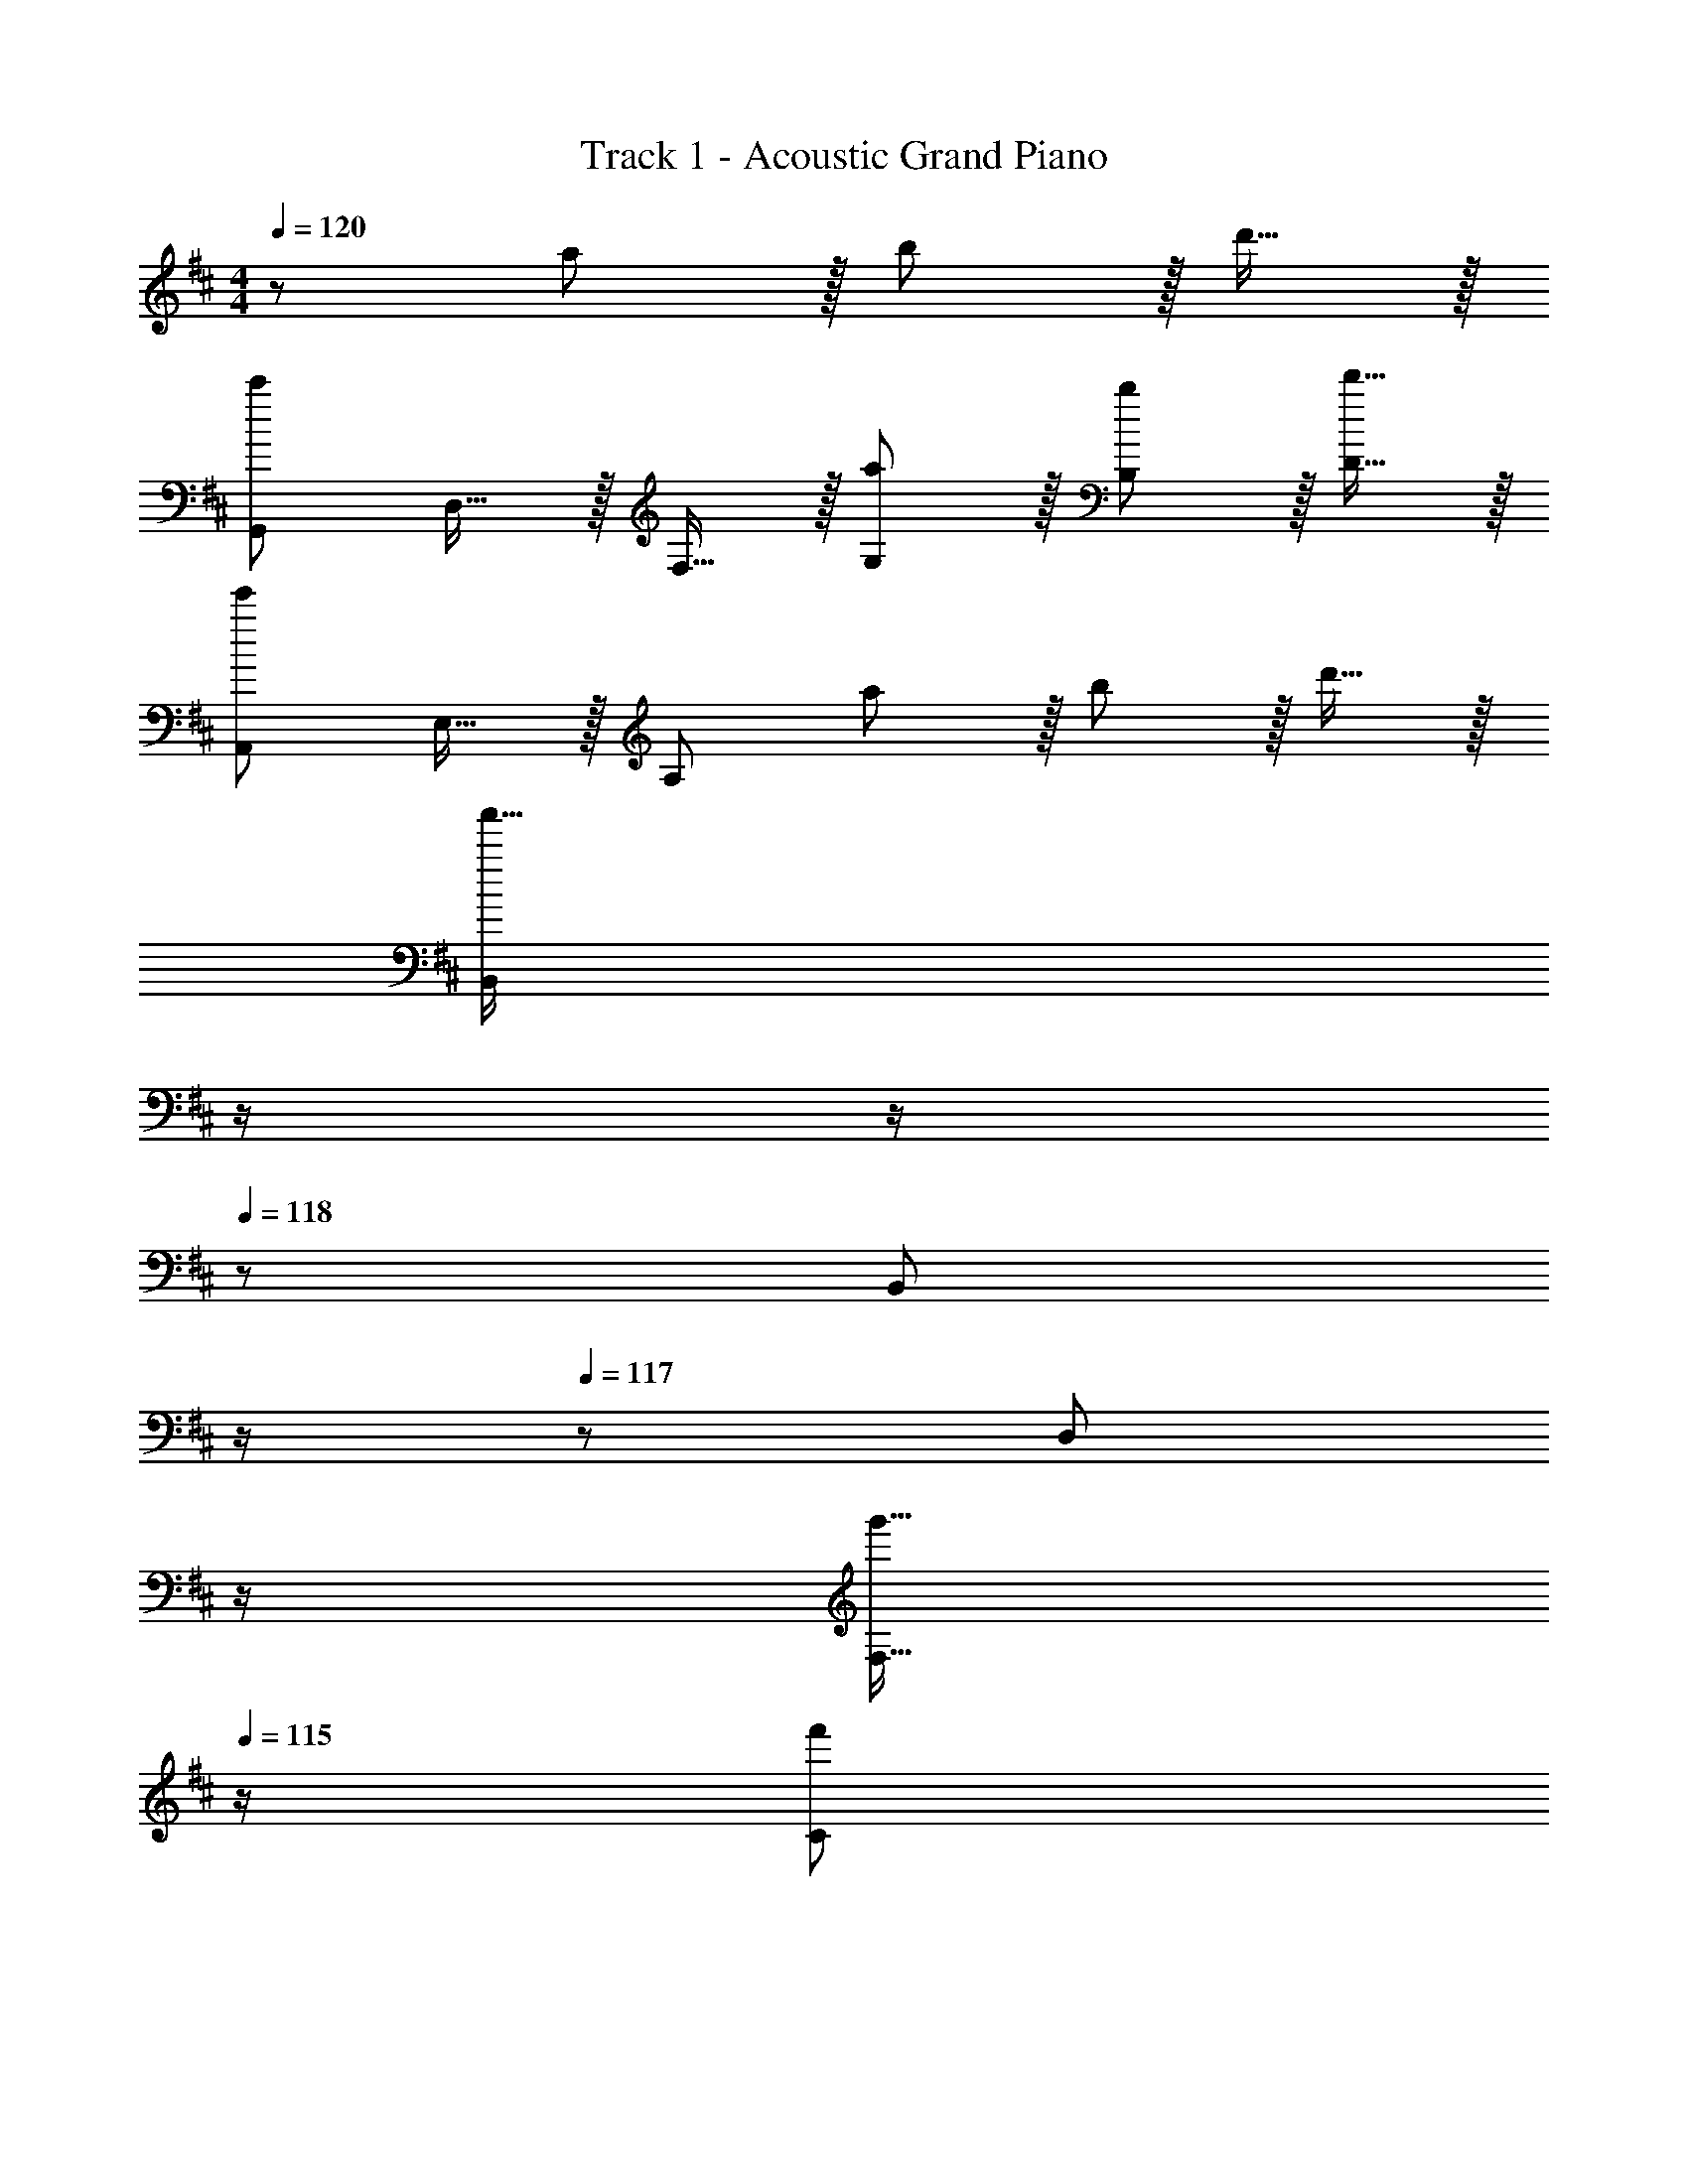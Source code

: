 X: 1
T: Track 1 - Acoustic Grand Piano
Z: ABC Generated by Starbound Composer
L: 1/8
M: 4/4
Q: 1/4=120
K: Bm
z121/24 a11/12 z/16 b11/12 z/16 d'15/16 z/16 
[G,,73/24c'97/24] D,15/16 z/16 F,15/16 z/16 [a11/12G,11/12] z/16 [b11/12B,11/12] z/16 [d'15/16D15/16] z/16 
[A,,73/24e'97/24] E,15/16 z/16 [A,95/24z] a11/12 z/16 b11/12 z/16 d'15/16 z/16 
[B,,239/48a'111/16z4] 
Q: 1/4=120
z/2 
Q: 1/4=118
z/2 
Q: 1/4=118
z/24 [B,,11/12z11/24] 
Q: 1/4=117
z/2 
Q: 1/4=117
z/48 [D,11/12z23/48] 
Q: 1/4=116
z/2 
Q: 1/4=116
[g'15/16F,15/16z/2] 
Q: 1/4=115
z/2 
[f'49/24C73/24z/2] 
Q: 1/4=120
z25/16 f'11/12 z/16 [f'31/16D31/16] z/16 [a11/12C11/12] z/16 [b11/12B,11/12] z/16 [d'15/16E15/16] z/16 
[G,,73/24c'97/24] D,15/16 z/16 F,15/16 z/16 [a11/12G,11/12] z/16 [b11/12B,11/12] z/16 [d'15/16D15/16] z/16 
[A,,73/24e'97/24] E,15/16 z/16 [A,95/24z] f11/12 z/16 a11/12 z/16 c'15/16 z/16 
[B,,239/48b8] z/16 D,11/12 z/16 F,11/12 z/16 B,15/16 z/16 
[D8z73/24] B31/16 z/16 c11/12 z/16 d11/12 z/16 a15/16 z/16 
[B,f49/24] z/16 D,15/16 z/16 [f11/12G,11/12] z/16 [e11/24B,143/48] z/48 [f215/48z5/2] G,11/12 z/16 B,15/16 z/16 
C z/16 E,15/16 z/16 [e11/12A,11/12] z/16 [f15/16C143/48] z/16 a15/16 z/16 e11/12 z/16 [c11/12C11/12] z/16 [d15/16A,15/16] z/16 
[B,c49/24] z/16 E,15/16 z/16 [c11/12F,11/12] z/16 [B11/24B,143/48] z/48 [F215/48z5/2] F,11/12 z/16 B,15/16 z/16 
B, z/16 D,15/16 z/16 F,11/12 z/16 [B31/16B,143/48z23/24] 
Q: 1/4=120
z/2 
Q: 1/4=118
z/2 
Q: 1/4=118
z/24 [c11/12z11/24] 
Q: 1/4=117
z/2 
Q: 1/4=117
z/48 [d11/12B,11/12z23/48] 
Q: 1/4=116
z/2 
Q: 1/4=116
[a15/16F,15/16z/2] 
Q: 1/4=115
z/2 
[B,f49/24z/2] 
Q: 1/4=120
z9/16 D,15/16 z/16 [f11/12G,11/12] z/16 [e11/24B,143/48] z/48 [f215/48z5/2] G,11/12 z/16 B,15/16 z/16 
C z/16 E,15/16 z/16 [e11/12A,11/12] z/16 [f15/16C143/48] z/16 a15/16 z/16 f11/12 z/16 [a11/12C11/12] z/16 [d'15/16A,15/16] z/16 
[B,c'37/24] z/16 [E,15/16z/2] [b23/16z/2] F,11/12 z/16 [B,143/48f187/48] F,11/12 z/16 [e15/16B,15/16] z/16 
[B,f49/24] z/16 D,15/16 z/16 [F,11/12a95/48] z/16 [B,143/48z23/24] 
Q: 1/4=120
z/24 [b95/48z11/24] 
Q: 1/4=118
z/2 
Q: 1/4=118
z/2 
Q: 1/4=117
z/2 
Q: 1/4=117
z/48 [B,11/12c'95/48z23/48] 
Q: 1/4=116
z/2 
Q: 1/4=116
[F,15/16z/2] 
Q: 1/4=115
z/2 
[B,f49/24z/2] 
Q: 1/4=120
z9/16 D,15/16 z/16 [f11/12G,11/12] z/16 [e11/24B,143/48] z/48 [f215/48z5/2] G,11/12 z/16 B,15/16 z/16 
C z/16 E,15/16 z/16 [e11/12A,11/12] z/16 [f15/16C143/48] z/16 a15/16 z/16 e11/12 z/16 [c11/12C11/12] z/16 [d15/16A,15/16] z/16 
[B,c49/24] z/16 E,15/16 z/16 [c11/12F,11/12] z/16 [B11/24B,143/48] z/48 [F215/48z5/2] F,11/12 z/16 B,15/16 z/16 
B, z/16 D,15/16 z/16 F,11/12 z/16 [B31/16B,143/48z23/24] 
Q: 1/4=120
z/2 
Q: 1/4=118
z/2 
Q: 1/4=118
z/24 [c11/12z11/24] 
Q: 1/4=117
z/2 
Q: 1/4=117
z/48 [d11/12B,11/12z23/48] 
Q: 1/4=116
z/2 
Q: 1/4=116
[a15/16F,15/16z/2] 
Q: 1/4=115
z/2 
[B,f49/24z/2] 
Q: 1/4=120
z9/16 D,15/16 z/16 [f11/12G,11/12] z/16 [e11/24B,143/48] z/48 [f215/48z5/2] G,11/12 z/16 B,15/16 z/16 
C z/16 E,15/16 z/16 [e11/12A,11/12] z/16 [f15/16C143/48] z/16 a15/16 z/16 f11/12 z/16 [a11/12C11/12] z/16 [a15/16d'15/16A,15/16] z/16 
[F,49/24B,49/24C49/24a111/16c'111/16] z [F,15/16B,15/16C15/16] z17/16 [F,95/48B,95/48C95/48z47/24] [f15/16b15/16F,15/16B,15/16C15/16] z/16 
[F,13/24A,13/24C13/24f289/48b289/48] z/24 [F,11/12B,11/12C11/12] z/16 [F,11/8B,11/8C11/8] z5/48 [F,71/48B,71/48C71/48] z/24 [F,11/12B,11/12C11/12] z/24 [F,11/8B,11/8C11/8z/2] [f95/48b95/48z47/48] [F,7/8C7/8B,25/24] z/8 
[F,13/24A,13/24C13/24a111/16c'111/16] z/24 [F,11/12B,11/12C11/12] z/16 [F,23/48A,23/48C23/48] z/48 [F,11/12B,11/12C11/12] z/16 [F,19/48C19/48A,25/48] z/12 [F,15/16C15/16B,17/16] z5/48 [F,19/48C19/48A,/2] z/12 [F,11/12B,11/12C11/12] z/16 [F,23/48A,23/48C23/48] z/48 [F,71/48B,71/48C71/48z23/48] [f15/16b15/16] z/16 
[F,13/24A,13/24C13/24f8b8] z/24 [F,11/12B,11/12C11/12] z/16 [F,23/48A,23/48C23/48] z/48 [F,11/12B,11/12C11/12] z/16 [F,19/48C19/48A,25/48] z/12 [F,23/16B,23/16C23/16] z/12 C11/12 z/16 ^D11/12 z/16 E15/16 z/16 
K: B
[E,8^G,8B,8z73/24] ^g15/16 z/16 g71/48 g11/8 z5/48 g7/8 z/8 
[g37/24F,8^A,8C8] z/48 f11/8 z5/48 [f49/24z2] [g95/48z47/24] ^a15/16 z/16 
[b37/24G,8B,8D8] z/48 a23/16 z/24 [g31/16z23/24] 
Q: 1/4=120
z/2 
Q: 1/4=119
z/2 
Q: 1/4=118
z/24 [^d11/12z11/24] 
Q: 1/4=118
z/2 
Q: 1/4=118
z/48 [d289/48z23/48] 
Q: 1/4=118
z/2 
Q: 1/4=117
z/2 
Q: 1/4=117
z/2 
Q: 1/4=120
[G,97/24B,97/24D97/24z4] 
Q: 1/4=120
z/24 [c95/48F,95/48A,95/48C95/48z11/24] 
Q: 1/4=118
z/2 
Q: 1/4=118
z/2 
Q: 1/4=117
z/2 
Q: 1/4=117
z/48 [B95/48G,95/48B,95/48D95/48z23/48] 
Q: 1/4=116
z/2 
Q: 1/4=116
z/2 
Q: 1/4=115
z/2 
[E,8G,8B,8z/2] 
Q: 1/4=120
z61/24 g15/16 z/16 g71/48 g11/8 z5/48 g7/8 z/8 
[g37/24F,8A,8C8] z/48 f11/8 z5/48 [f49/24z2] [d95/48z47/24] f15/16 z/16 
[g37/24G,8B,8D8] z/48 a23/16 z/24 [b9z23/24] 
Q: 1/4=120
z/2 
Q: 1/4=119
z/2 
Q: 1/4=118
z/2 
Q: 1/4=118
z/2 
Q: 1/4=118
z/2 
Q: 1/4=118
z/2 
Q: 1/4=117
z/2 
Q: 1/4=117
z/2 
Q: 1/4=120
[G,8B,8D8z4] 
Q: 1/4=120
z/2 
Q: 1/4=118
z/2 
Q: 1/4=118
z/2 
Q: 1/4=117
z/2 
Q: 1/4=117
z/2 
Q: 1/4=116
z/2 
Q: 1/4=116
z/2 
Q: 1/4=115
z/2 
[E,8G,8B,8z/2] 
Q: 1/4=120
z61/24 [g15/16b15/16] z/16 [g71/48b71/48] [g11/8b11/8] z5/48 [g7/8b7/8] z/8 
[g37/24b37/24F,8A,8C8] z/48 [f11/8a11/8] z5/48 [a15/8f49/24] z/8 [g95/48b95/48z47/24] [a15/16c'15/16] z/16 
[b37/24^d'37/24G,8B,8D8] z/48 [a23/16c'23/16] z/24 [g31/16b31/16z23/24] 
Q: 1/4=120
z/2 
Q: 1/4=119
z/2 
Q: 1/4=118
z/24 [d11/12g11/12z11/24] 
Q: 1/4=118
z/2 
Q: 1/4=118
z/48 [d289/48g289/48z23/48] 
Q: 1/4=118
z/2 
Q: 1/4=117
z/2 
Q: 1/4=117
z/2 
Q: 1/4=120
[G,97/24B,97/24D97/24z4] 
Q: 1/4=120
z/24 [c95/48f95/48F,95/48A,95/48C95/48z11/24] 
Q: 1/4=118
z/2 
Q: 1/4=118
z/2 
Q: 1/4=117
z/2 
Q: 1/4=117
z/48 [B95/48d95/48G,95/48B,95/48D95/48z23/48] 
Q: 1/4=116
z/2 
Q: 1/4=116
z/2 
Q: 1/4=115
z/2 
[E,8G,8B,8z/2] 
Q: 1/4=120
z61/24 d15/16 z/16 d71/48 d11/8 z5/48 [d25/24z] 
[c37/24F,8A,8C8] z/48 d23/16 z/24 f31/16 z/16 [d95/48z47/24] f15/16 z/16 
[g97/24G,8B,8D8z4] 
Q: 1/4=120
z/24 [b95/48z11/24] 
Q: 1/4=119
z/2 
Q: 1/4=118
z/2 
Q: 1/4=118
z/2 
Q: 1/4=118
z/48 [a95/48z23/48] 
Q: 1/4=118
z/2 
Q: 1/4=117
z/2 
Q: 1/4=117
z/2 
Q: 1/4=120
[g289/48G,8B,8D8z4] 
Q: 1/4=120
z/2 
Q: 1/4=118
z/2 
Q: 1/4=118
z/2 
Q: 1/4=117
z/2 
Q: 1/4=117
z/48 [d95/48f95/48z23/48] 
Q: 1/4=116
z/2 
Q: 1/4=116
z/2 
Q: 1/4=115
z/2 
K: C#
[c15/16^e15/16C,289/48F,289/48A,289/48z/2] 
Q: 1/4=120
z9/16 [c7/8e7/8] z/8 [e41/48c25/24] z/8 [=c11/24d11/24] z/48 [^c215/48e215/48z5/2] [C,95/48F,95/48A,95/48] 
[C,289/48F,289/48A,289/48z33/16] [c95/48e95/48] [d95/48f95/48] [e95/48g95/48C,95/48F,95/48A,95/48] 
[^G73/24d73/24^D,289/48G,289/48=C289/48] [^E15/16=c15/16] z/16 [E289/48c289/48z95/48] [D,95/48G,95/48C95/48] 
[D,289/48G,289/48C289/48z73/24] [E15/16c15/16] z/16 [G15/16^c15/16] z/16 [=c71/24d71/24z47/48] [D,95/48G,95/48C95/48] 
[^c15/16e15/16^E,289/48A,289/48^C289/48] z/8 [c7/8e7/8] z/8 [e41/48c25/24] z/8 [F11/24^A11/24] z/48 [c21/2e21/2z5/2] [E,95/48A,95/48C95/48] 
[E,289/48A,289/48C289/48] [=c11/12d11/12E,95/48A,95/48C95/48] z/16 [A15/16^c15/16] z/16 
[=c49/24d49/24D,289/48G,289/48=C289/48] z/48 [c11/12d11/12] z/16 [A15/16^c15/16] z/16 [=c15/16d15/16] z/16 [e11/12g11/12] z/16 [D,95/48G,95/48C95/48z47/48] [e337/48g337/48z] 
[E,289/48G,289/48D289/48] [E,95/48G,95/48D95/48] 
[^c49/24e49/24C,289/48F,289/48A,289/48] z/48 [c11/12e11/12] z/16 [=c11/24d11/24] z/48 [^c215/48e215/48z5/2] [C,95/48F,95/48A,95/48] 
[C,289/48F,289/48A,289/48z33/16] [c95/48e95/48] [d95/48f95/48] [e95/48g95/48C,95/48F,95/48A,95/48] 
[G73/24d73/24D,289/48G,289/48C289/48] [E15/16=c15/16] z/16 [E289/48c289/48z95/48] [D,95/48G,95/48C95/48] 
[D,289/48G,289/48C289/48z73/24] [E15/16c15/16] z/16 [G15/16^c15/16] z/16 [=c71/24d71/24z47/48] [D,95/48G,95/48C95/48] 
K: E
[=e49/24g49/24=E,289/48=A,289/48^C289/48] z/48 [e11/12g11/12] z/16 [d11/24f11/24] z/48 [e17/2g17/2z5/2] [E,95/48A,95/48C95/48] 
[E,289/48A,289/48C289/48] [d11/12f11/12E,95/48A,95/48C95/48] z/16 [^c15/16e15/16] z/16 
[d49/24f49/24F,289/48B,289/48D289/48] z/48 [d11/12f11/12] z/16 [c15/16e15/16] z/16 [d15/16f15/16] z/16 [e95/48g95/48z47/48] [F,95/48B,95/48D95/48z47/48] [e73/24g73/24z] 
[G,49/24B,49/24D49/24] z B31/16 z/16 c11/12 z/16 [=d11/12E,95/48A,95/48] z/16 [f15/16=a15/16c'15/16] z/16 
K: D
[B,d49/24f49/24a49/24] z/16 =D,15/16 z/16 [d11/12f11/12a11/12=G,11/12] z/16 [c11/24e11/24=g11/24B,143/48] z/48 [d215/48f215/48a215/48z5/2] G,11/12 z/16 B,15/16 z/16 
C z/16 E,15/16 z/16 [c11/12e11/12a11/12A,11/12] z/16 [d15/16f15/16a15/16C143/48] z/16 [f15/16a15/16c'15/16] z/16 [c11/12e11/12a11/12] z/16 [=A11/12c11/12e11/12C11/12] z/16 [B15/16d15/16f15/16A,15/16] z/16 
[B,A49/24c49/24] z/16 E,15/16 z/16 [A11/12c11/12e11/12F,11/12] z/16 [=G11/24B11/24d11/24B,143/48] z/48 [=D215/48F215/48A215/48z5/2] F,11/12 z/16 B,15/16 z/16 
B, z/16 D,15/16 z/16 F,11/12 z/16 [F31/16B31/16d31/16B,143/48z23/24] 
Q: 1/4=120
z/2 
Q: 1/4=118
z/2 
Q: 1/4=118
z/24 [A11/12c11/12e11/12z11/24] 
Q: 1/4=117
z/2 
Q: 1/4=117
z/48 [B11/12d11/12f11/12B,11/12z23/48] 
Q: 1/4=116
z/2 
Q: 1/4=116
[f15/16a15/16c'15/16F,15/16z/2] 
Q: 1/4=115
z/2 
[B,d49/24f49/24a49/24z/2] 
Q: 1/4=120
z9/16 D,15/16 z/16 [d11/12f11/12a11/12G,11/12] z/16 [c11/24e11/24g11/24B,143/48] z/48 [d215/48f215/48a215/48z5/2] G,11/12 z/16 B,15/16 z/16 
C z/16 E,15/16 z/16 [c11/12e11/12g11/12A,11/12] z/16 [d15/16f15/16a15/16C143/48] z/16 [f15/16a15/16c'15/16] z/16 [c11/12f11/12] z/16 [f11/12a11/12C11/12] z/16 [a15/16=d'15/16f'15/16A,15/16] z/16 
[B,a37/24c'37/24e'37/24] z/16 [E,15/16z/2] [f23/16b23/16d'23/16z/2] F,11/12 z/16 [B,143/48d95/24f95/24b95/24] F,11/12 z/16 [c15/16e15/16a15/16B,15/16] z/16 
[B,d49/24f49/24b49/24] z/16 D,15/16 z/16 [F,11/12e95/48a95/48c'95/48] z/16 [B,143/48z23/24] 
Q: 1/4=120
z/24 [f95/48b95/48d'95/48z11/24] 
Q: 1/4=118
z/2 
Q: 1/4=118
z/2 
Q: 1/4=117
z/2 
Q: 1/4=117
z/48 [B,11/12a95/48c'95/48e'95/48z23/48] 
Q: 1/4=116
z/2 
Q: 1/4=116
[F,15/16z/2] 
Q: 1/4=115
z/2 
[B,d49/24f49/24a49/24z/2] 
Q: 1/4=120
z9/16 D,15/16 z/16 [d11/12f11/12a11/12G,11/12] z/16 [c11/24e11/24g11/24B,143/48] z/48 [d215/48f215/48a215/48z5/2] G,11/12 z/16 B,15/16 z/16 
C z/16 E,15/16 z/16 [c11/12e11/12a11/12A,11/12] z/16 [d15/16f15/16a15/16C143/48] z/16 [f15/16a15/16c'15/16] z/16 [c11/12e11/12a11/12] z/16 [A11/12c11/12e11/12C11/12] z/16 [B15/16d15/16f15/16A,15/16] z/16 
[B,A49/24c49/24e49/24] z/16 E,15/16 z/16 [A11/12c11/12e11/12F,11/12] z/16 [G11/24B11/24d11/24B,143/48] z/48 [D215/48F215/48A215/48z5/2] F,11/12 z/16 B,15/16 z/16 
B, z/16 D,15/16 z/16 F,11/12 z/16 [F31/16B31/16d31/16B,143/48z23/24] 
Q: 1/4=120
z/2 
Q: 1/4=118
z/2 
Q: 1/4=118
z/24 [A11/12c11/12e11/12z11/24] 
Q: 1/4=117
z/2 
Q: 1/4=117
z/48 [B11/12d11/12f11/12B,11/12z23/48] 
Q: 1/4=116
z/2 
Q: 1/4=116
[f15/16a15/16c'15/16F,15/16z/2] 
Q: 1/4=115
z/2 
[B,d49/24f49/24a49/24z/2] 
Q: 1/4=120
z9/16 D,15/16 z/16 [d11/12f11/12a11/12G,11/12] z/16 [c11/24e11/24g11/24B,143/48] z/48 [d215/48f215/48a215/48z5/2] G,11/12 z/16 B,15/16 z/16 
C z/16 E,15/16 z/16 [c11/12e11/12a11/12A,11/12] z/16 [d15/16f15/16a15/16C143/48] z/16 [f15/16a15/16c'15/16] z/16 [c11/12f11/12] z/16 [f11/12a11/12c'11/12C11/12] z/16 [a15/16d'15/16f'15/16A,15/16] z/16 
[B,a111/16c'111/16e'111/16] z/16 E,15/16 z/16 F,11/12 z/16 B,143/48 F,11/12 z/16 [f15/16b15/16d'15/16B,15/16] z/16 
[B,f289/48b289/48d'289/48] z/16 E,15/16 z/16 F,11/12 z/16 B,143/48 [F,11/12f95/48b95/48d'95/48] z/16 B,15/16 z/16 
[B,a111/16c'111/16e'111/16] z/16 E,15/16 z/16 F,11/12 z/16 B,143/48 F,11/12 z/16 [f15/16b15/16d'15/16B,15/16] z/16 
[B,f8b8d'8] z/16 E,15/16 z/16 F,11/12 z/16 B,143/48 F,11/12 z/16 B,15/16 z/16 
[B,B241/24] z/16 D,15/16 z/16 G,11/12 z/16 B,143/48 G,11/12 z/16 B,15/16 z/16 
C z/16 E,15/16 z/16 [A,11/12c95/48] z/16 [C143/48z] A95/48 [C11/12d95/48] z/16 A,15/16 z/16 
[B,e8] z/16 E,15/16 z/16 F,11/12 z/16 B,143/48 F,11/12 z/16 B,15/16 z/16 
[B,f8] z/16 D,15/16 z/16 F,11/12 z/16 [B,143/48z23/24] 
Q: 1/4=120
z/2 
Q: 1/4=118
z/2 
Q: 1/4=118
z/2 
Q: 1/4=117
z/2 
Q: 1/4=117
z/48 [B,11/12z23/48] 
Q: 1/4=116
z/2 
Q: 1/4=116
[F,15/16z/2] 
Q: 1/4=115
z/2 
[B,B241/24z/2] 
Q: 1/4=120
z9/16 D,15/16 z/16 G,11/12 z/16 B,143/48 G,11/12 z/16 B,15/16 z/16 
C z/16 E,15/16 z/16 [A,11/12c95/48] z/16 [C143/48z] A95/48 [C11/12d95/48] z/16 A,15/16 z/16 
[B,B8] z/16 E,15/16 z/16 F,11/12 z/16 B,143/48 F,11/12 z/16 B,15/16 z/16 
[B,B8] z/16 D,15/16 z/16 F,11/12 z/16 B,143/48 B,11/12 z/16 F,15/16 z/16 
G,,73/24 D,15/16 z/16 F,15/16 z/16 G,11/12 z/16 B,11/12 z/16 D15/16 z/16 
[c97/24e97/24a97/24A,97/24z4] 
Q: 1/4=120
z/24 [A95/24c95/24e95/24E,95/24z11/24] 
Q: 1/4=119
z/2 
Q: 1/4=118
z/2 
Q: 1/4=118
z/2 
Q: 1/4=118
z/2 
Q: 1/4=118
z/2 
Q: 1/4=117
z/2 
Q: 1/4=117
z/2 
Q: 1/4=120
[A73/24B73/24c73/24B,,97/24] [A143/48B143/48d143/48z2] B,,11/12 z/16 F,11/12 z/16 B,15/16 z/16 
[D73/24A73/24B73/24c73/24] [=E31/16A31/16B31/16d31/16] z/16 C11/12 z/16 A,11/12 z/16 E15/16 z/16 
[DG,,8] z/16 C15/16 z/16 B,11/12 z/16 E15/16 z/16 F15/16 z/16 [D95/48z47/24] C15/16 z/16 
[DA,,8] z/16 C15/16 z/16 B,11/12 z/16 E15/16 z/16 F15/16 z/16 [D95/48z47/24] [C15/16z3/4] F/4 
[D13/24B,,8] z/24 E11/24 z/48 B,15/16 z/16 C11/12 z/16 D15/16 z/48 
Q: 1/4=120
z/24 [E15/16z13/16] 
Q: 1/4=115
z3/16 [F11/12z2/3] 
Q: 1/4=111
z5/16 [B11/12z13/24] 
Q: 1/4=106
z7/16 [d2z5/12] 
Q: 1/4=102
z7/12 
[FBB,,53/8z/2] c/4 f/4 z/16 a37/6 
